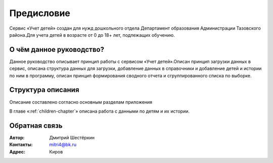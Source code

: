 .. Дата:
.. |date| date:: %d.%m.%Y

===========
Предисловие
===========

Сервис «Учет детей» создан для нужд дошкольного отдела Департамент образования Администрации Тазовского района.Для учета детей в возрасте от 0 до 18+ лет, подлежащих обучению.

О чём данное руководство?
-------------------------

Данное руководство описывает принцип работы с сервисом «Учет детей».Описан принцип загрузки данных в сервис, описана структура данных для загрузки, добавление данных в справочники и добавление детей и истории по ним в программу, описан принцип формирования сводного отчета и сгруппированного списка по выборке.

Структура описания
------------------

Описание составлено согласно основным разделам приложения

В главе «:ref:`children-chapter`» описана работа с данными по детям и их истории.



Обратная связь
--------------

:Автор: Дмитрий Шестёркин

:Контакты: mitri4@bk.ru

:Адрес: Киров


